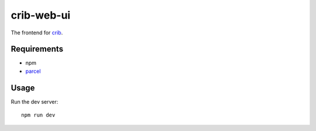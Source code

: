 crib-web-ui
===========

The frontend for `crib <https://github.com/storax/crib>`_.

Requirements
------------

- npm
- `parcel <https://parceljs.org/>`_

Usage
-----

Run the dev server::

  npm run dev
